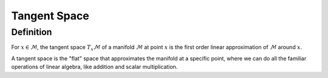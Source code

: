 Tangent Space
=============

Definition
----------

For :math:`x \in \mathcal{M}`, the tangent space :math:`T_x\mathcal{M}` of a manifold :math:`\mathcal{M}` at point :math:`x` is the first order linear approximation of :math:`\mathcal{M}` around :math:`x`.

A tangent space is the "flat" space that approximates the manifold at a specific point, where we can do all the familiar operations of linear algebra, like addition and scalar multiplication.
